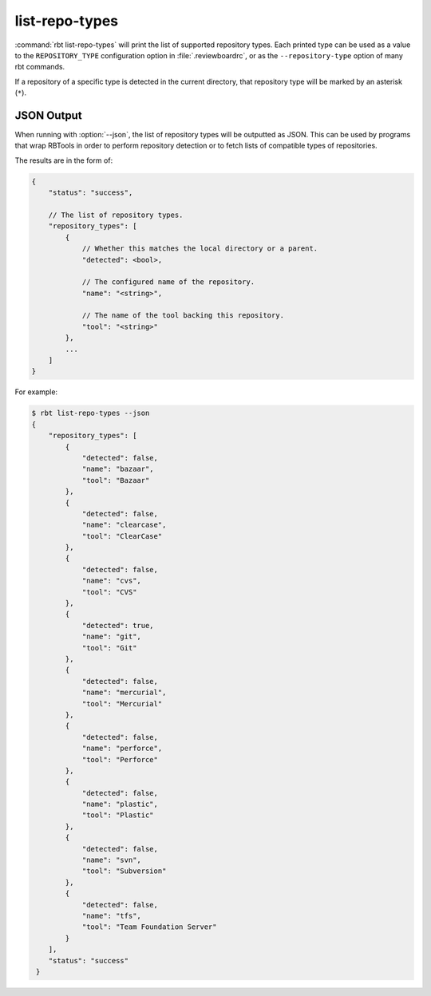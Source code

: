 .. rbt-command:: rbtools.commands.list_repo_types.ListRepoTypes

===============
list-repo-types
===============

:command:`rbt list-repo-types` will print the list of supported repository
types. Each printed type can be used as a value to the ``REPOSITORY_TYPE``
configuration option in :file:`.reviewboardrc`, or as the
``--repository-type`` option of many rbt commands.

If a repository of a specific type is detected in the current directory,
that repository type will be marked by an asterisk (``*``).


.. rbt-command-usage::


.. _rbt-list-repo-types-json:

JSON Output
===========

.. versionadded:: 3.0

When running with :option:`--json`, the list of repository types will be
outputted as JSON. This can be used by programs that wrap RBTools in order to
perform repository detection or to fetch lists of compatible types of
repositories.

The results are in the form of:

.. code-block:: javascript

   {
       "status": "success",

       // The list of repository types.
       "repository_types": [
           {
               // Whether this matches the local directory or a parent.
               "detected": <bool>,

               // The configured name of the repository.
               "name": "<string>",

               // The name of the tool backing this repository.
               "tool": "<string>"
           },
           ...
       ]
   }

For example:

.. code-block:: console

   $ rbt list-repo-types --json
   {
       "repository_types": [
           {
               "detected": false,
               "name": "bazaar",
               "tool": "Bazaar"
           },
           {
               "detected": false,
               "name": "clearcase",
               "tool": "ClearCase"
           },
           {
               "detected": false,
               "name": "cvs",
               "tool": "CVS"
           },
           {
               "detected": true,
               "name": "git",
               "tool": "Git"
           },
           {
               "detected": false,
               "name": "mercurial",
               "tool": "Mercurial"
           },
           {
               "detected": false,
               "name": "perforce",
               "tool": "Perforce"
           },
           {
               "detected": false,
               "name": "plastic",
               "tool": "Plastic"
           },
           {
               "detected": false,
               "name": "svn",
               "tool": "Subversion"
           },
           {
               "detected": false,
               "name": "tfs",
               "tool": "Team Foundation Server"
           }
       ],
       "status": "success"
    }


.. rbt-command-options::
